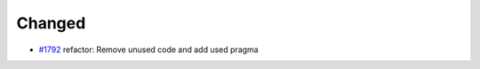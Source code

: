 .. _#1792:  https://github.com/fox0430/moe/pull/1792

Changed
.......

- `#1792`_ refactor: Remove unused code and add used pragma

